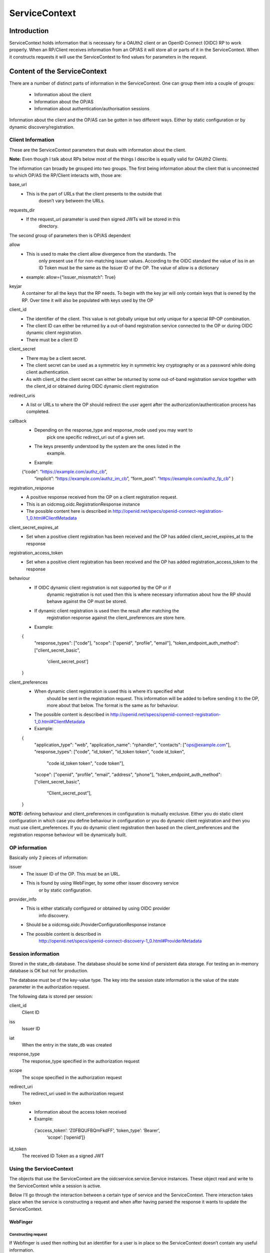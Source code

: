 ++++++++++++++
ServiceContext
++++++++++++++

Introduction
============

ServiceContext holds information that is necessary for a OAUth2 client or an
OpenID Connect (OIDC) RP to work properly. When an RP/Client receives information
from an OP/AS it will store all or parts of it in the ServiceContext. When it
constructs requests it will use the ServiceContext to find values for parameters
in the request.

Content of the ServiceContext
=============================

There are a number of distinct parts of information in the ServiceContext.
One can group them into a couple of groups:

    + Information about the client
    + Information about the OP/AS
    + Information about authentication/authorisation sessions

Information about the client and the OP/AS can be gotten in two different ways.
Either by static configuration or by dynamic discovery/registration.

Client Information
------------------

These are the ServiceContext parameters that deals with information about the client.

**Note:** Even though I talk about RPs below most of the things I describe is
equally valid for OAUth2 Clients.

The information can broadly be grouped into two groups. The first being
information about the client that is unconnected to which OP/AS the RP/Client
interacts with, those are:

base_url
    + This is the part of URLs that the client presents to the outside that
        doesn’t vary between the URLs.

requests_dir
    + If the request_uri parameter is used then signed JWTs will be stored in this
        directory.

The second group of parameters then is OP/AS dependent

allow
    + This is used to make the client allow divergence from the standards. The
        only present use if for non-matching issuer values. According to the OIDC
        standard the value of iss in an ID Token must be the same as the Issuer ID
        of the OP. The value of allow is a dictionary
    + example: allow={“issuer_missmatch”: True}

keyjar
    A container for all the keys that the RP needs. To begin with the key jar
    will only contain keys that is owned by the RP. Over time it will also be
    populated with keys used by the OP

client_id
    + The identifier of the client. This value is not globally unique but only unique for a special RP-OP combination.
    + The client ID can either be returned by a out-of-band registration service connected to the OP or during OIDC dynamic client registration.
    + There must be a client ID

client_secret
    + There may be a client secret.
    + The client secret can be used as a symmetric key in symmetric key cryptography or as a password while doing client authentication.
    + As with client_id the client secret can either be returned by some out-of-band registration service together with the client_id or obtained during OIDC dynamic client registration

redirect_uris
    + A list or URLs to where the OP should redirect the user agent after the authorization/authentication process has completed.

callback
    + Depending on the response_type and response_mode used you may want to
        pick one specific redirect_uri out of a given set.
    + The keys presently understood by the system are the ones listed in the
        example.
    + Example::

    {“code”: “https://example.com/authz_cb”,
     “implicit”: “https://example.com/authz_im_cb”,
     “form_post”: “https://example.com/authz_fp_cb” }


registration_response
    + A positive response received from the OP on a client registration request.
    + This is an oidcmsg.oidc.RegistrationResponse instance
    + The possible content here is described in http://openid.net/specs/openid-connect-registration-1_0.html#ClientMetadata

client_secret_expires_at
    + Set when a positive client registration has been received and the OP has added client_secret_expires_at to the response

registration_access_token
    + Set when a positive client registration has been received and the OP has added registration_access_token to the response

behaviour
    + If OIDC dynamic client registration is not supported by the OP or if
        dynamic registration is not used then this is where necessary
        information about how the RP should behave against the OP must be stored.
    + If dynamic client registration is used then the result after matching the
        registration response against the client_preferences are store here.
    + Example::

    {
       "response_types": ["code"],
       "scope": ["openid", "profile", "email"],
       "token_endpoint_auth_method": ["client_secret_basic",
                                      'client_secret_post']
    }

client_preferences
    + When dynamic client registration is used this is where it’s specified what
        should be sent in the registration request. This information will be
        added to before sending it to the OP, more about that below. The format
        is the same as for behaviour.
    + The possible content is described in http://openid.net/specs/openid-connect-registration-1_0.html#ClientMetadata
    + Example::

    {
       "application_type": "web",
       "application_name": "rphandler",
       "contacts": ["ops@example.com"],
       "response_types": ["code", "id_token", "id_token token", "code id_token",
                              "code id_token token", "code token"],
       "scope": ["openid", "profile", "email", "address", "phone"],
       "token_endpoint_auth_method": ["client_secret_basic",
             “Client_secret_post”],
    }

**NOTE:** defining behaviour and client_preferences in configuration is mutually
exclusive. Either you do static client configuration in which case you define
behaviour in configuration or you do dynamic client registration and then you
must use client_preferences. If you do dynamic client registration then based on
the client_preferences and the registration response behaviour will be
dynamically built.

OP information
--------------

Basically only 2 pieces of information:

issuer
    + The issuer ID of the OP. This must be an URL.
    + This is found by using WebFinger, by some other issuer discovery service
        or by static configuration.

provider_info
    + This is either statically configured or obtained by using OIDC provider
        info discovery.
    + Should be a oidcmsg.oidc.ProviderConfigurationResponse instance
    + The possible content is described in
        http://openid.net/specs/openid-connect-discovery-1_0.html#ProviderMetadata

Session information
-------------------

Stored in the state_db database. The database should be some kind of persistent
data storage. For testing an in-memory database is OK but not for production.

The database must be of the key-value type. The key into the session state
information is the value of the state parameter in the authorization request.

The following data is stored per session:

client_id
    Client ID
iss
    Issuer ID
iat
    When the entry in the state_db was created
response_type
    The response_type specified in the authorization request
scope
    The scope specified in the authorization request
redirect_uri
    The redirect_uri used in the authorization request
token
    + Information about the access token received
    + Example::

     {‘access_token’: ‘Z0FBQUFBQmFkdFF’, ‘token_type’: ‘Bearer’,
      ‘scope’: [‘openid’]}

id_token
    The received ID Token as a signed JWT


Using the ServiceContext
------------------------

The objects that use the ServiceContext are the oidcservice.service.Service
instances. These object read and write to the ServiceContext while a session is
active.

Below I’ll go through the interaction between a certain type of service and the
ServiceContext. There interaction takes place when the service is constructing
a request and when after having parsed the response it wants to update the
ServiceContext.

WebFinger
.........

Constructing request
^^^^^^^^^^^^^^^^^^^^

If Webfinger is used then nothing but an identifier for a user is in place so
the ServiceContext doesn’t contain any useful information.

Updating the ServiceContext
^^^^^^^^^^^^^^^^^^^^^^^^^^^

If the WebFinger request got a positive response then the URL which is the OP
issuer ID is now know and will be stored in ServiceContext.issuer .

ProviderInfoDiscovery
.....................

There are 2 paths here, either the information is provided in the configuration
setup or the information is expected to be fetch using OIDC dynamic provider
info discovery.

If it’s in the configuration updating the Service Context consists of initiating
a oidcmsg.oidc.ProviderConfigurationResponse class with the provided information.
Setting ServiceContext.issuer to the issuer value provided in the configuration
and adding the oidcmsg.oidc.ProviderConfigurationResponse instance as value to
ServiceContext.provider_info.

If discovery is done then the following happens:

Constructing request
^^^^^^^^^^^^^^^^^^^

The URL that is the Issuer ID is picked from ServiceContext.issuer and the
“.well-known/openid-configuration” path is added to the the URL. The resulting
URL is then used for the discovery request

Updating the ServiceContext
^^^^^^^^^^^^^^^^^^^^^^^^^^

The parsed response, if it is an oidcmsg.oidc.ProviderConfigurationResponse
instance is added to ServiceContext.provider_info.
Also if dynamic client registration is to be used and therefor
ServiceContext.client_preferences has been define this is where the preferences
together with the provider info response are converted into a
ServiceContext.behaviour value.

Registration
............

As for ProviderInfoDiscovery there are 2 possible path. The first using static
client registration in which case all the necessary information must be
included in the configuration. As a similar process to what happens in
ProviderInfoDiscovery a oidcmsg.oidc.RegistrationResponse instance is created
with the information in the configuration.

If dynamic client registration is to happen, then the following happens.

Constructing request
^^^^^^^^^^^^^^^^^^^^

Apart from the information given in client_preferences some more information
are gathered from the ServiceContext. From ServiceContext.provider_info we get:

authorization_endpoint
    This just so we know where to send the user-agent
require_request_uri_registration
    If this is set to True we need to construct request_uris and add them to
    the registration request

From ServiceContext you can get *redirect_uris* and/or *callback*. Depending on
what is configured a set of *redirect_uris* are added to the request

Same goes for *post_logout_redirect_uris*

Updating the ServiceContext
^^^^^^^^^^^^^^^^^^^^^^^^^^^

The parsed registration response if it was positive is stored in
ServiceContext.registration_response.
Sets the following parameters in ServiceContext if present in the registration
response:

    + client_id
    + client_secret
    + client_secret_expires_at
    + registration_access_token

Also if *token_endpoint_auth_method*

Authorization
.............

Constructing request
^^^^^^^^^^^^^^^^^^^^

Updating the ServiceContext
^^^^^^^^^^^^^^^^^^^^^^^^^^^

AccessToken
...........

Constructing request
^^^^^^^^^^^^^^^^^^^^

Updating the ServiceContext
^^^^^^^^^^^^^^^^^^^^^^^^^^^

RefreshAccessToken
..................

Constructing request
^^^^^^^^^^^^^^^^^^^^

Updating the ServiceContext
^^^^^^^^^^^^^^^^^^^^^^^^^^^

UserInfo
.......

Constructing request
^^^^^^^^^^^^^^^^^^^^

Updating the ServiceContext
^^^^^^^^^^^^^^^^^^^^^^^^^^^
.